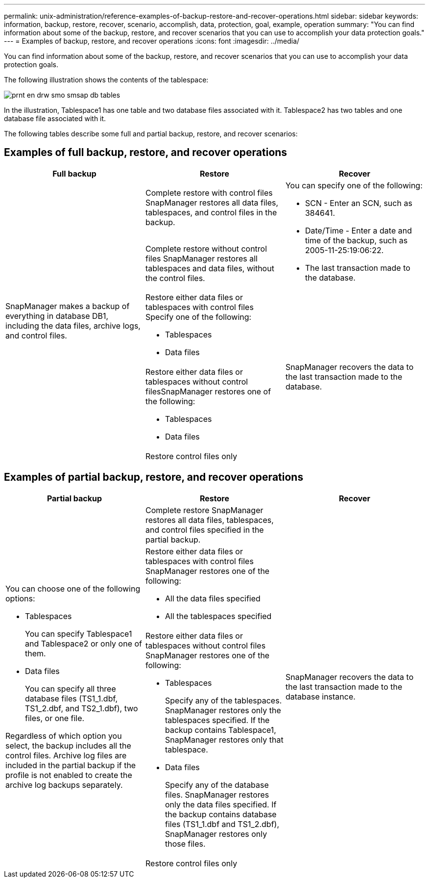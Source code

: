 ---
permalink: unix-administration/reference-examples-of-backup-restore-and-recover-operations.html
sidebar: sidebar
keywords: information, backup, restore, recover, scenario, accomplish, data, protection, goal, example, operation
summary: "You can find information about some of the backup, restore, and recover scenarios that you can use to accomplish your data protection goals."
---
= Examples of backup, restore, and recover operations
:icons: font
:imagesdir: ../media/

[.lead]
You can find information about some of the backup, restore, and recover scenarios that you can use to accomplish your data protection goals.

The following illustration shows the contents of the tablespace:

image::../media/prnt_en_drw_smo_smsap_db_tables.gif[]

In the illustration, Tablespace1 has one table and two database files associated with it. Tablespace2 has two tables and one database file associated with it.

The following tables describe some full and partial backup, restore, and recover scenarios:

== Examples of full backup, restore, and recover operations

[cols="1a,1a,1a" options="header"]
|===
// header row
| Full backup| Restore| Recover

.5+a|SnapManager makes a backup of everything in database DB1, including the data files, archive logs, and control files.
|Complete restore with control files SnapManager restores all data files, tablespaces, and control files in the backup.

.2+a|You can specify one of the following:

* SCN - Enter an SCN, such as 384641.
* Date/Time - Enter a date and time of the backup, such as 2005-11-25:19:06:22.
* The last transaction made to the database.

|Complete restore without control files SnapManager restores all tablespaces and data files, without the control files.

|Restore either data files or tablespaces with control files Specify one of the following:

* Tablespaces
* Data files

.3+a|SnapManager recovers the data to the last transaction made to the database.
|Restore either data files or tablespaces without control filesSnapManager restores one of the following:

* Tablespaces
* Data files

|Restore control files only
|===


== Examples of partial backup, restore, and recover operations

[cols="1a,1a,1a" options="header"]
|===
| Partial backup| Restore| Recover
.4+a|
You can choose one of the following options:

* Tablespaces
+
You can specify Tablespace1 and Tablespace2 or only one of them.

* Data files
+
You can specify all three database files (TS1_1.dbf, TS1_2.dbf, and TS2_1.dbf), two files, or one file.

Regardless of which option you select, the backup includes all the control files. Archive log files are included in the partial backup if the profile is not enabled to create the archive log backups separately.

|
Complete restore SnapManager restores all data files, tablespaces, and control files specified in the partial backup.

.4+a|
SnapManager recovers the data to the last transaction made to the database instance.
|
Restore either data files or tablespaces with control files SnapManager restores one of the following:

* All the data files specified
* All the tablespaces specified

|
Restore either data files or tablespaces without control files SnapManager restores one of the following:

* Tablespaces
+
Specify any of the tablespaces. SnapManager restores only the tablespaces specified. If the backup contains Tablespace1, SnapManager restores only that tablespace.

* Data files
+
Specify any of the database files. SnapManager restores only the data files specified. If the backup contains database files (TS1_1.dbf and TS1_2.dbf), SnapManager restores only those files.

|
Restore control files only
|===
